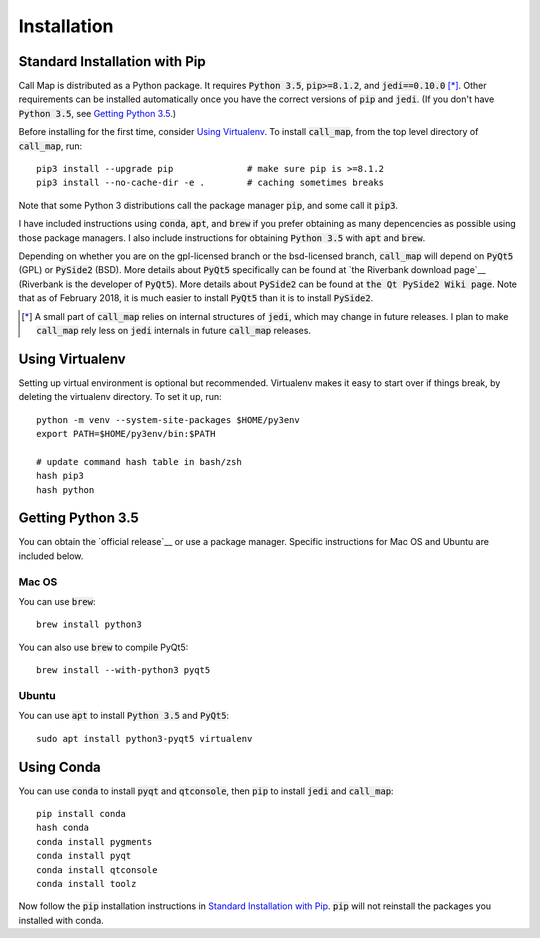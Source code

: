 ============
Installation
============

.. default-role:: code


Standard Installation with Pip
-------------------------------

Call Map is distributed as a Python package. It requires `Python 3.5`,
`pip>=8.1.2`, and `jedi==0.10.0` [*]_. Other requirements can be installed
automatically once you have the correct versions of `pip` and `jedi`.
(If you don't have `Python 3.5`, see `Getting Python 3.5`_.)

Before installing for the first time, consider `Using Virtualenv`_.
To install `call_map`, from the top level directory of `call_map`, run::

  pip3 install --upgrade pip              # make sure pip is >=8.1.2
  pip3 install --no-cache-dir -e .        # caching sometimes breaks

Note that some Python 3 distributions call the package manager `pip`, and some
call it `pip3`.

I have included instructions using `conda`, `apt`, and `brew` if you prefer
obtaining as many depencencies as possible using those package managers. I also
include instructions for obtaining `Python 3.5` with `apt` and `brew`.

Depending on whether you are on the gpl-licensed branch or the bsd-licensed
branch, `call_map` will depend on `PyQt5` (GPL) or `PySide2` (BSD).  More
details about `PyQt5` specifically can be found at `the Riverbank download
page`__ (Riverbank is the developer of `PyQt5`). More details about `PySide2`
can be found at `the Qt PySide2 Wiki page`. Note that as of February 2018,
it is much easier to install `PyQt5` than it is to install `PySide2`.

__ https://www.riverbankcomputing.com/software/pyqt/download5
__ https://wiki.qt.io/PySide2

.. [*] A small part of `call_map` relies on internal structures of `jedi`, which
       may change in future releases. I plan to make `call_map` rely less on
       `jedi` internals in future `call_map` releases.


Using Virtualenv
-----------------

Setting up virtual environment is optional but recommended. Virtualenv makes it
easy to start over if things break, by deleting the virtualenv directory. To
set it up, run::

  python -m venv --system-site-packages $HOME/py3env
  export PATH=$HOME/py3env/bin:$PATH

  # update command hash table in bash/zsh
  hash pip3
  hash python


Getting Python 3.5
-------------------

You can obtain the `official release`__ or use a package manager. Specific
instructions for Mac OS and Ubuntu are included below.

__ https://www.python.org/downloads/release/python-352/

Mac OS
~~~~~~~

You can use `brew`::

  brew install python3

You can also use `brew` to compile PyQt5::

  brew install --with-python3 pyqt5


Ubuntu
~~~~~~~

You can use `apt` to install `Python 3.5` and `PyQt5`::

  sudo apt install python3-pyqt5 virtualenv


Using Conda
------------

You can use `conda` to install `pyqt` and `qtconsole`, then `pip` to install
`jedi` and `call_map`::

  pip install conda
  hash conda
  conda install pygments
  conda install pyqt
  conda install qtconsole
  conda install toolz

Now follow the `pip` installation instructions in `Standard Installation with
Pip`_. `pip` will not reinstall the packages you installed with conda.
